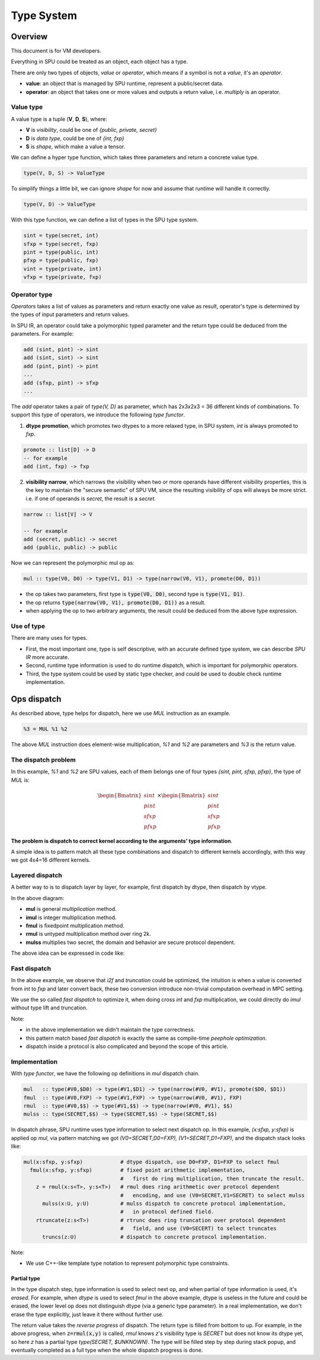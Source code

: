 Type System
===========

Overview
--------

This document is for VM developers.

Everything in SPU could be treated as an object, each object has a type.

There are only two types of objects, *value* or *operator*, which means if a symbol is not a *value*, it's an *operator*.

- **value**: an object that is managed by SPU runtime, represent a public/secret data.
- **operator**: an object that takes one or more values and outputs a return value, i.e. `multiply` is an operator.

Value type
~~~~~~~~~~

A value type is a tuple (**V**, **D**, **S**), where:

- **V** is *visibility*, could be one of *{public, private, secret}*
- **D** is *data type*, could be one of *{int, fxp}*
- **S** is *shape*, which make a value a tensor.

We can define a hyper type function, which takes three parameters and return a concrete value type.

.. code-block:: haskell

  type(V, D, S) -> ValueType

To simplify things a little bit, we can ignore *shape* for now and assume that runtime will handle it correctly.

.. code-block:: haskell

  type(V, D) -> ValueType

With this type function, we can define a list of types in the SPU type system.

.. code-block:: haskell

  sint = type(secret, int)
  sfxp = type(secret, fxp)
  pint = type(public, int)
  pfxp = type(public, fxp)
  vint = type(private, int)
  vfxp = type(private, fxp)

Operator type
~~~~~~~~~~~~~

*Operators* takes a list of values as parameters and return exactly one value as result, operator's type is determined by the types of input parameters and return values.

In SPU IR, an operator could take a polymorphic typed parameter and the return type could be deduced from the parameters. For example:

.. code-block:: haskell

  add (sint, pint) -> sint
  add (sint, sint) -> sint
  add (pint, pint) -> pint
  ...
  add (sfxp, pint) -> sfxp
  ...

The `add` operator takes a pair of `type(V, D)` as parameter, which has 2x3x2x3 = 36 different kinds of combinations. To support this type of operators, we introduce the following *type functor*.

1. **dtype promotion**, which promotes two dtypes to a more relaxed type, in SPU system, *int* is always promoted to *fxp*.

.. code-block:: haskell

  promote :: list[D] -> D
  -- for example
  add (int, fxp) -> fxp

2. **visibility narrow**, which narrows the visibility when two or more operands have different visibility properties, this is the key to maintain the "secure semantic" of SPU VM, since the resulting visibility of ops will always be more strict. i.e. if one of operands is *secret*, the result is a *secret*.

.. code-block:: haskell

  narrow :: list[V] -> V

  -- for example
  add (secret, public) -> secret
  add (public, public) -> public

Now we can represent the polymorphic mul op as:

.. code-block:: haskell

  mul :: type(V0, D0) -> type(V1, D1) -> type(narrow(V0, V1), promote(D0, D1))

- the op takes two parameters, first type is :code:`type(V0, D0)`, second type is :code:`type(V1, D1)`.
- the op returns :code:`type(narrow(V0, V1), promote(D0, D1))` as a result.
- when applying the op to two arbitrary arguments, the result could be deduced from the above type expression.


Use of type
~~~~~~~~~~~

There are many uses for types.

- First, the most important one, type is self descriptive, with an accurate defined type system, we can describe *SPU IR* more accurate.
- Second, runtime type information is used to do runtime dispatch, which is important for polymorphic operators.
- Third, the type system could be used by static type checker, and could be used to double check runtime implementation.


Ops dispatch
------------

As described above, type helps for dispatch, here we use `MUL` instruction as an example.

.. code-block:: python

  %3 = MUL %1 %2


The above `MUL` instruction does element-wise multiplication, `%1` and `%2` are parameters and `%3` is the return value.

The dispatch problem
~~~~~~~~~~~~~~~~~~~~

In this example, `%1` and `%2` are SPU values, each of them belongs one of four types `{sint, pint, sfxp, pfxp}`, the type of `MUL` is:

.. math::
  
  \begin{Bmatrix} sint \\ pint \\ sfxp \\ pfxp \end{Bmatrix}
  \times
  \begin{Bmatrix} sint \\ pint \\ sfxp \\ pfxp \end{Bmatrix}

**The problem is dispatch to correct kernel according to the arguments' type information**.

A simple idea is to pattern match all these type combinations and dispatch to different kernels accordingly, with this way we got 4x4=16 different kernels.

.. mermaid::

  graph LR
    mul[mul] --> dispatch((dispatch))
    dispatch:::dispatch --> mul_si_si[mul<sint,sint>]
    dispatch:::dispatch --> mul_si_sf[mul<sint,sfxp>]
    dispatch:::dispatch --> mul_si_pi[mul<sint,pint>]
    dispatch:::dispatch --> mul_si_pf[mul<sint,pfxp>]
    dispatch:::dispatch --> mul_sf_si[mul<sfxp,sint>]
    dispatch:::dispatch --> mul____[...]
    dispatch:::dispatch --> mul_pf_pf[mul<pfxp,pfxp>]
    classDef dispatch fill:#f96;
    classDef compose fill:#03fcb1;


Layered dispatch
~~~~~~~~~~~~~~~~

A better way to is to dispatch layer by layer, for example, first dispatch by dtype, then dispatch by vtype.

.. mermaid::

  graph LR
    mul[mul] --> mul_ddispatch((dtype dispatch))
    mul_ddispatch:::dispatch --> imul[imul]
    imul --> rmul
    mul_ddispatch --> fmul[fmul]
    fmul --> fmul_d{+}
    fmul_d:::compose --> rmul[rmul]
    rmul --> rmul_vdispatch((vtype dispatch))
    rmul_vdispatch:::dispatch  --> mulss[mulss]
    rmul_vdispatch --> mulsp[mulsp]
    rmul_vdispatch --> mulpp[mulpp]
    fmul_d --> rtrunc[rtrunc]
    rtrunc --> rtrunc_vdispatch((vtype dispatch))
    rtrunc_vdispatch:::dispatch  --> truncss[truncss]
    rtrunc_vdispatch --> truncsp[truncsp]
    rtrunc_vdispatch --> truncpp[truncpp]

    classDef dispatch fill:#f96;
    classDef compose fill:#03fcb1;

In the above diagram:

- **mul** is general *multiplication* method.
- **imul** is integer multiplication method.
- **fmul** is fixedpoint multiplication method.
- **rmul** is untyped multiplication method over ring 2k.
- **mulss** multiplies two secret, the domain and behavior are secure protocol dependent.

The above idea can be expressed in code like:

.. code-block:: cpp
  :linenos:

  Value i2f(Value); // convert int to fxp

  Value mul(Value x, Value y) {
    Type xt = x.type();
    Type yt = y.type();

    // first level, dispatch by dtype.
    if (is_int(xt) && is_int(yt)) return imul(x, y);
    if (is_int(xt) && is_fxp(yt)) return fmul(i2f(x), y);
    if (is_fxp(xt) && is_int(yt)) return fmul(x, i2f(y));
    if (is_fxp(xt) && is_fxp(yt)) return fmul(x, y);
  }

  Value imul(Value x, Value y) {
    Type xt = x.type();
    Type yt = y.type();

    // second level, dispatch by vtype.
    if (is_secret(xt) && is_secret(yt)) return _mul_ss(x, y);
    if (is_secret(xt) && is_public(yt)) return _mul_sp(x, y);
    if (is_public(xt) && is_secret(yt)) return _mul_sp(y, x); // commutative
    if (is_public(xt) && is_public(yt)) return _mul_pp(x, y);
  }

  Value fmul(Value x, Value y) {
    Value z = imul(x, y);
    return truncate(z);
  }

Fast dispatch
~~~~~~~~~~~~~

In the above example, we observe that `i2f` and `truncation` could be optimized, the intuition is when a value is converted from `int` to `fxp` and later convert back, these two conversion introduce non-trivial computation overhead in MPC setting.

We use the so called *fast dispatch* to optimize it, when doing cross `int` and `fxp` multiplication, we could directly do `imul` without type lift and truncation.

.. code-block:: cpp
  :linenos:

  Value i2f(Value); // convert int to fxp

  Value mul(Value x, Value y) {
    Type xt = x.type();
    Type yt = y.type();

    // fast dispatch
    if (one_int_another_fxp(xt, yt)) return imul(x, y);

    if (is_int(xt) && is_int(yt)) return imul(x, y);
    if (is_int(xt) && is_fxp(yt)) return fmul(i2f(x), y);  // lift to f, then truncation back.
    if (is_fxp(xt) && is_int(yt)) return fmul(x, i2f(y));  // lift to f, then truncation back.
    if (is_fxp(xt) && is_fxp(yt)) return fmul(x, y);
  }

Note: 

- in the above implementation we didn't maintain the type correctness.
- this pattern match based *fast dispatch* is exactly the same as compile-time *peephole optimization*.
- dispatch inside a protocol is also complicated and beyond the scope of this article.


Implementation
~~~~~~~~~~~~~~

With *type functor*, we have the following op definitions in `mul` dispatch chain.

.. code-block:: haskell

  mul   :: type(#V0,$D0) -> type(#V1,$D1) -> type(narrow(#V0, #V1), promote($D0, $D1))
  fmul  :: type(#V0,FXP) -> type(#V1,FXP) -> type(narrow(#V0, #V1), FXP)
  rmul  :: type(#V0,$$) -> type(#V1,$$) -> type(narrow(#V0, #V1), $$)
  mulss :: type(SECRET,$$) -> type(SECRET,$$) -> type(SECRET,$$)

In dispatch phrase, SPU runtime uses type information to select next dispatch op. In this example, `(x:sfxp, y:sfxp)` is applied op `mul`, via pattern matching we got `(V0=SECRET,D0=FXP), (V1=SECRET,D1=FXP)`, and the dispatch stack looks like:

.. code-block:: python

  mul(x:sfxp, y:sfxp)            # dtype dispatch, use D0=FXP, D1=FXP to select fmul
    fmul(x:sfxp, y:sfxp)         # fixed point arithmetic implementation,
                                 #   first do ring multiplication, then truncate the result.
      z = rmul(x:s<T>, y:s<T>)   # rmul does ring arithmetic over protocol dependent
                                 #   encoding, and use (V0=SECRET,V1=SECRET) to select mulss
        mulss(x:U, y:U)          # mulss dispatch to concrete protocol implementation,
                                 #   in protocol defined field.
      rtruncate(z:s<T>)          # rtrunc does ring truncation over protocol dependent
                                 #   field, and use (V0=SECERT) to select truncates
        truncs(z:U)              # dispatch to concrete protocol implementation.


Note:

- We use C++-like template type notation to represent polymorphic type constraints.

Partial type
^^^^^^^^^^^^

In the type dispatch step, type information is used to select next op, and when partial of type information is used, it's *erased*. For example, when `dtype` is used to select `fmul` in the above example, dtype is useless in the future and could be erased, the lower level op does not distinguish dtype (via a generic type parameter). In a real implementation, we don't erase the type explicitly, just leave it there without further use.

The return value takes the `reverse progress` of dispatch. The return type is filled from bottom to up. For example, in the above progress, when :code:`z=rmul(x,y)` is called, `rmul` knows `z`'s visibility type is `SECRET` but does not know its dtype yet, so here `z` has a partial type `type(SECRET, $UNKNOWN)`. The type will be filled step by step during stack popup, and eventually completed as a full type when the whole dispatch progress is done.
